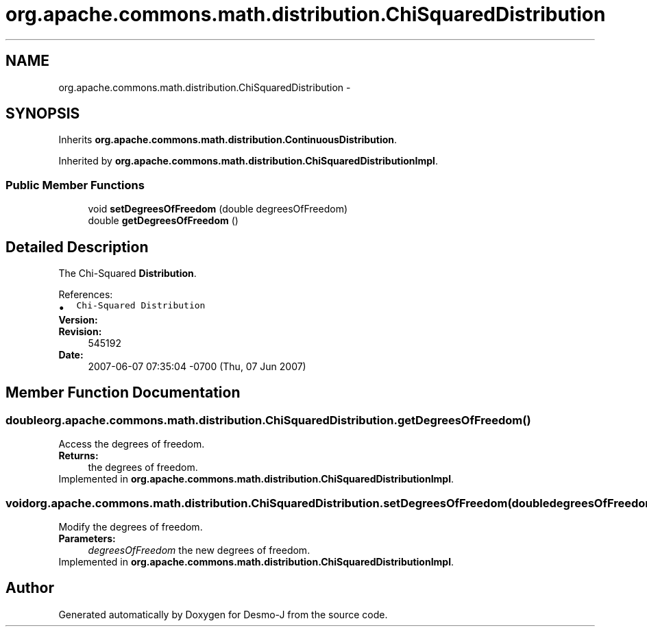 .TH "org.apache.commons.math.distribution.ChiSquaredDistribution" 3 "Wed Dec 4 2013" "Version 1.0" "Desmo-J" \" -*- nroff -*-
.ad l
.nh
.SH NAME
org.apache.commons.math.distribution.ChiSquaredDistribution \- 
.SH SYNOPSIS
.br
.PP
.PP
Inherits \fBorg\&.apache\&.commons\&.math\&.distribution\&.ContinuousDistribution\fP\&.
.PP
Inherited by \fBorg\&.apache\&.commons\&.math\&.distribution\&.ChiSquaredDistributionImpl\fP\&.
.SS "Public Member Functions"

.in +1c
.ti -1c
.RI "void \fBsetDegreesOfFreedom\fP (double degreesOfFreedom)"
.br
.ti -1c
.RI "double \fBgetDegreesOfFreedom\fP ()"
.br
.in -1c
.SH "Detailed Description"
.PP 
The Chi-Squared \fBDistribution\fP\&.
.PP
References: 
.PD 0

.IP "\(bu" 2
\fCChi-Squared Distribution\fP 
.PP
.PP
\fBVersion:\fP
.RS 4
.RE
.PP
\fBRevision:\fP
.RS 4
545192 
.RE
.PP
\fBDate:\fP
.RS 4
2007-06-07 07:35:04 -0700 (Thu, 07 Jun 2007) 
.RE
.PP

.SH "Member Function Documentation"
.PP 
.SS "double org\&.apache\&.commons\&.math\&.distribution\&.ChiSquaredDistribution\&.getDegreesOfFreedom ()"
Access the degrees of freedom\&. 
.PP
\fBReturns:\fP
.RS 4
the degrees of freedom\&. 
.RE
.PP

.PP
Implemented in \fBorg\&.apache\&.commons\&.math\&.distribution\&.ChiSquaredDistributionImpl\fP\&.
.SS "void org\&.apache\&.commons\&.math\&.distribution\&.ChiSquaredDistribution\&.setDegreesOfFreedom (doubledegreesOfFreedom)"
Modify the degrees of freedom\&. 
.PP
\fBParameters:\fP
.RS 4
\fIdegreesOfFreedom\fP the new degrees of freedom\&. 
.RE
.PP

.PP
Implemented in \fBorg\&.apache\&.commons\&.math\&.distribution\&.ChiSquaredDistributionImpl\fP\&.

.SH "Author"
.PP 
Generated automatically by Doxygen for Desmo-J from the source code\&.
